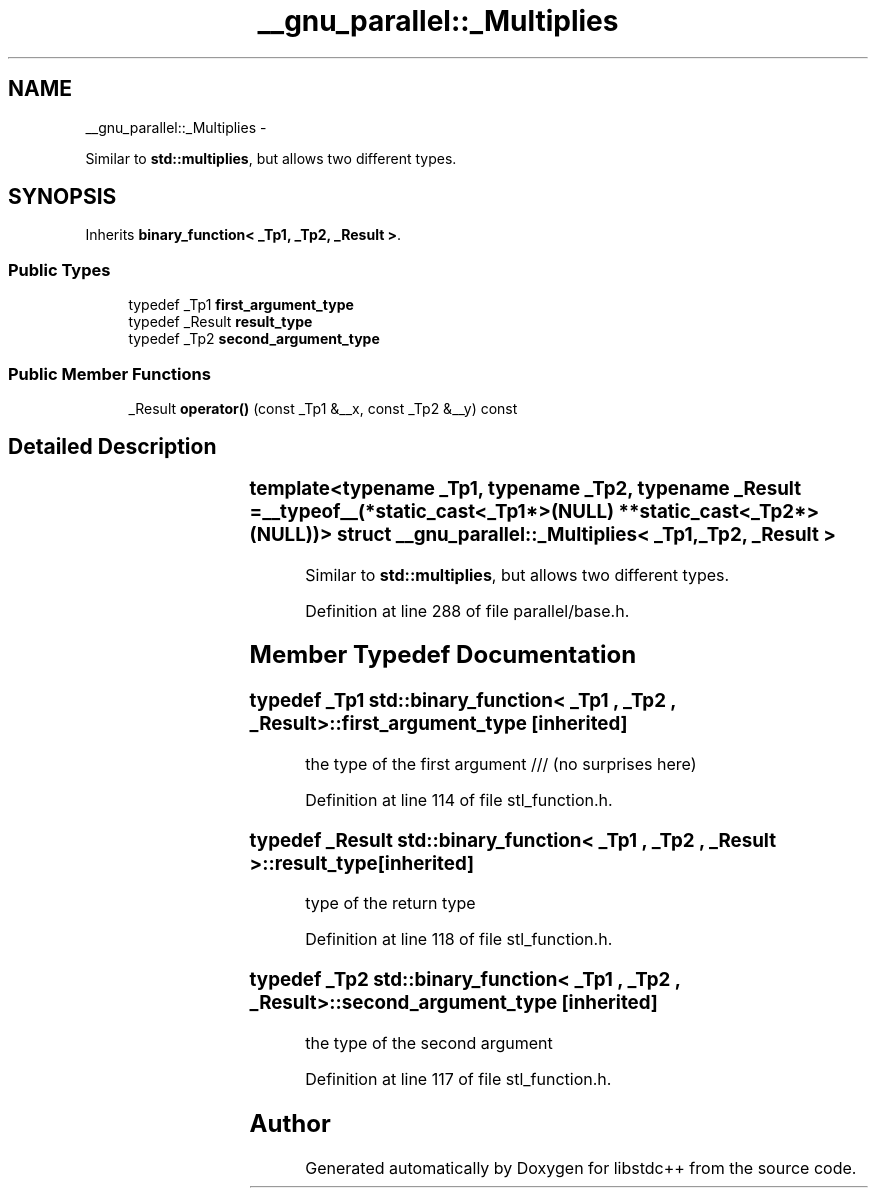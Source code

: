 .TH "__gnu_parallel::_Multiplies" 3 "Sun Oct 10 2010" "libstdc++" \" -*- nroff -*-
.ad l
.nh
.SH NAME
__gnu_parallel::_Multiplies \- 
.PP
Similar to \fBstd::multiplies\fP, but allows two different types.  

.SH SYNOPSIS
.br
.PP
.PP
Inherits \fBbinary_function< _Tp1, _Tp2, _Result >\fP.
.SS "Public Types"

.in +1c
.ti -1c
.RI "typedef _Tp1 \fBfirst_argument_type\fP"
.br
.ti -1c
.RI "typedef _Result \fBresult_type\fP"
.br
.ti -1c
.RI "typedef _Tp2 \fBsecond_argument_type\fP"
.br
.in -1c
.SS "Public Member Functions"

.in +1c
.ti -1c
.RI "_Result \fBoperator()\fP (const _Tp1 &__x, const _Tp2 &__y) const "
.br
.in -1c
.SH "Detailed Description"
.PP 

.SS "template<typename _Tp1, typename _Tp2, typename _Result = __typeof__(*static_cast<_Tp1*>(NULL)			* *static_cast<_Tp2*>(NULL))> struct __gnu_parallel::_Multiplies< _Tp1, _Tp2, _Result >"
Similar to \fBstd::multiplies\fP, but allows two different types. 
.PP
Definition at line 288 of file parallel/base.h.
.SH "Member Typedef Documentation"
.PP 
.SS "typedef _Tp1  \fBstd::binary_function\fP< _Tp1 , _Tp2 , _Result >::\fBfirst_argument_type\fP\fC [inherited]\fP"
.PP
the type of the first argument /// (no surprises here) 
.PP
Definition at line 114 of file stl_function.h.
.SS "typedef _Result \fBstd::binary_function\fP< _Tp1 , _Tp2 , _Result >::\fBresult_type\fP\fC [inherited]\fP"
.PP
type of the return type 
.PP
Definition at line 118 of file stl_function.h.
.SS "typedef _Tp2  \fBstd::binary_function\fP< _Tp1 , _Tp2 , _Result >::\fBsecond_argument_type\fP\fC [inherited]\fP"
.PP
the type of the second argument 
.PP
Definition at line 117 of file stl_function.h.

.SH "Author"
.PP 
Generated automatically by Doxygen for libstdc++ from the source code.
